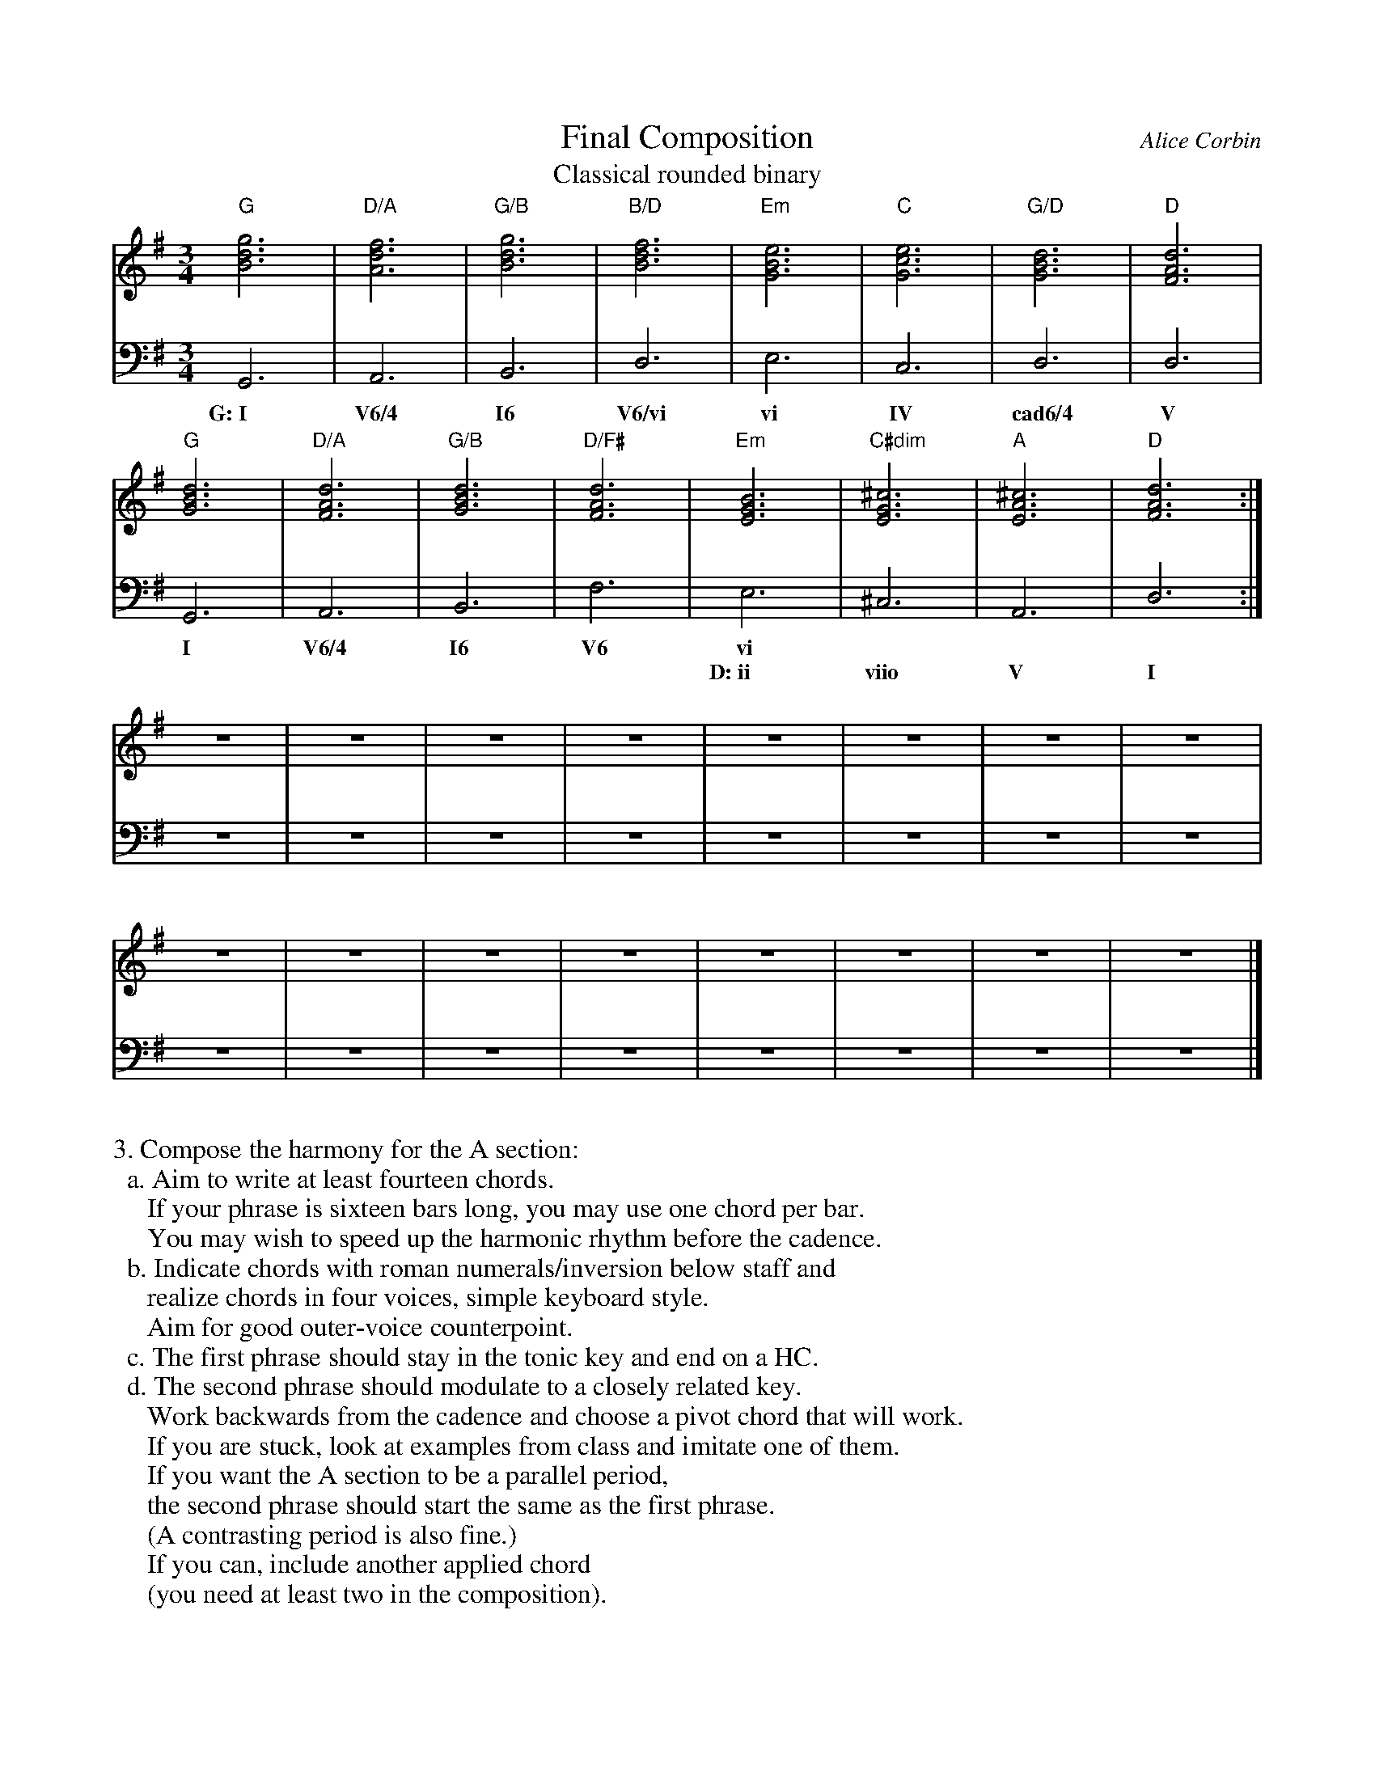 %%abc-version 2.1
%%titletrim true
%%titleformat A-1 T C1, Z-1, S-1
%%writefields QP 0

X:99
T:Final Composition
T:Classical rounded binary
C:Alice Corbin
L:1/4
M:3/4
%%staves (Right Chords) Left  %% positions the invisible chord voice
K:G
V:Right
[gBd]3|[dfA]3|[gBd]3|[Bdf]3|[eGB]3|[ceG]3|[GBd]3|[dFA]3|
[GBd]3|[dFA]3|[GBd]3|[dFA]3|[EGB]3|[^cEG]3|[A^cE]3|[dFA]3:|
z3|z3|z3|z3|z3|z3|z3|z3|
z3|z3|z3|z3|z3|z3|z3|z3|]
V:Left
  G,,3|A,,3|B,,3|D,3|E,3|C,3|D,3|D,3|
w:G:~I V6/4 I6  V6/vi vi IV cad6/4 V
  G,,3|A,,3|B,,3|F,3|E,3|^C,3|A,,3|D,3:|
w: I   V6/4  I6  V6  vi
w: ~    ~    ~   ~   D:~ii   viio  V   I   
z3|z3|z3|z3|z3|z3|z3|z3|
z3|z3|z3|z3|z3|z3|z3|z3|]
V:Chords
%%MIDI chordprog 1 octave=2
%%MIDI bassprog 1 octave=2
"G"x3|"D/A"x3|"G/B"x3|"B/D"x3|"Em"x3|"C"x3|"G/D"x3|"D"x3|
"G"x3|"D/A"x3|"G/B"x3|"D/F#"x3|"Em"x3|"C#dim"x3|"A"x3|"D"x3:|
x3|x3|x3|x3|x3|x3|x3|x3|
x3|x3|x3|x3|x3|x3|x3|x3|]

%%begintext

3. Compose the harmony for the A section:
  a. Aim to write at least fourteen chords.
     If your phrase is sixteen bars long, you may use one chord per bar.
     You may wish to speed up the harmonic rhythm before the cadence.
  b. Indicate chords with roman numerals/inversion below staff and
     realize chords in four voices, simple keyboard style.
     Aim for good outer-voice counterpoint.
  c. The first phrase should stay in the tonic key and end on a HC.
  d. The second phrase should modulate to a closely related key.
     Work backwards from the cadence and choose a pivot chord that will work.
     If you are stuck, look at examples from class and imitate one of them.
     If you want the A section to be a parallel period,
     the second phrase should start the same as the first phrase.
     (A contrasting period is also fine.)
     If you can, include another applied chord
     (you need at least two in the composition).
%%endtext
     
4. Compose the harmony for the B section:
a. Include at least seven chords in this section,
   continuing the prevailing harmonic rhythm.
   Try to include another applied chord in this section
   (you need at least two in the composition).
b. Continue to label chords with roman numerals and realize in four voices,
   keyboard style.
c. You want to end on V in the home key.
   You have several options for how to get there.
   You may begin in the key that the first reprise ended in or an a new closely
   related key, and write a full modulating phrase.
   Or, you may write a transitional/unstable phrase such as a sequence
   using applied chords. You could end either of these with a dominant
   prolongation. Study class examples for ideas.
